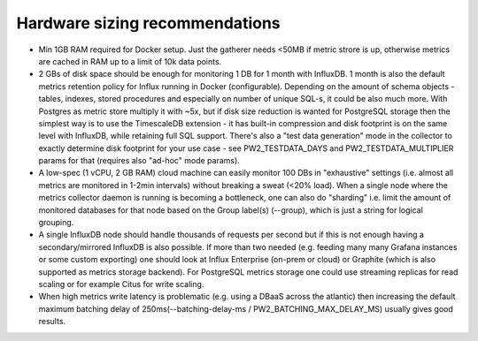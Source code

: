 Hardware sizing recommendations
===============================

* Min 1GB RAM required for Docker setup. Just the gatherer needs <50MB if metric strore is up, otherwise metrics are cached in RAM up to a limit of 10k data points.

* 2 GBs of disk space should be enough for monitoring 1 DB for 1 month with InfluxDB. 1 month is also the default metrics
  retention policy for Influx running in Docker (configurable). Depending on the amount of schema objects - tables, indexes, stored
  procedures and especially on number of unique SQL-s, it could be also much more. With Postgres as metric store multiply it with ~5x,
  but if disk size reduction is wanted for PostgreSQL storage then the simplest way is to use the TimescaleDB extension - it has
  built-in compression and disk footprint is on the same level with InfluxDB, while retaining full SQL support.
  There's also a "test data generation" mode in the collector to exactly determine disk footprint for your use case - see PW2_TESTDATA_DAYS and
  PW2_TESTDATA_MULTIPLIER params for that (requires also "ad-hoc" mode params).

* A low-spec (1 vCPU, 2 GB RAM) cloud machine can easily monitor 100 DBs in "exhaustive" settings (i.e. almost all metrics
  are monitored in 1-2min intervals) without breaking a sweat (<20% load). When a single node where the metrics collector daemon
  is running is becoming a bottleneck, one can also do "sharding" i.e. limit the amount of monitored databases for that node
  based on the Group label(s) (--group), which is just a string for logical grouping.

* A single InfluxDB node should handle thousands of requests per second but if this is not enough having a secondary/mirrored
  InfluxDB is also possible. If more than two needed (e.g. feeding many many Grafana instances or some custom exporting) one
  should look at Influx Enterprise (on-prem or cloud) or Graphite (which is also supported as metrics storage backend). For PostgreSQL
  metrics storage one could use streaming replicas for read scaling or for example Citus for write scaling.

* When high metrics write latency is problematic (e.g. using a DBaaS across the atlantic) then increasing the default maximum
  batching delay of 250ms(--batching-delay-ms / PW2_BATCHING_MAX_DELAY_MS) usually gives good results.
